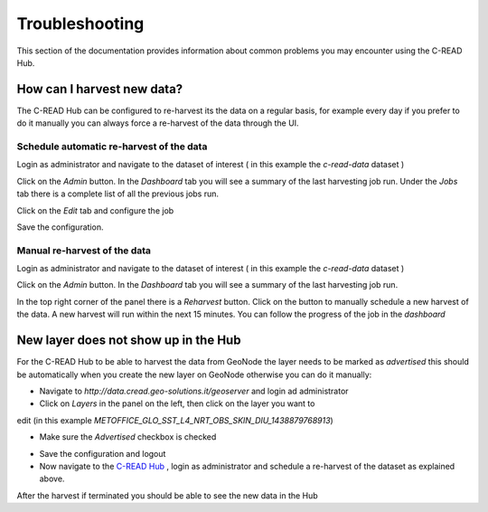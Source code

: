 Troubleshooting
===============

This section of the documentation provides information about common problems you
may encounter using the C-READ Hub.

How can I harvest new data?
---------------------------

The C-READ Hub can be configured to re-harvest its the data on a regular basis,
for example every day if you prefer to do it manually you can always force a re-harvest
of the data through the UI.

Schedule automatic re-harvest of the data
'''''''''''''''''''''''''''''''''''''''''

Login as administrator and navigate to the dataset of interest ( in this example
the `c-read-data` dataset )

.. image:: ./img/hub-select-dataset.png

Click on the `Admin` button. In the `Dashboard` tab you will see a summary of the
last harvesting job run. Under the `Jobs` tab there is a complete list of all the
previous jobs run.

Click on the `Edit` tab and configure the job

.. image:: ./img/hub-edit-harvest.png

Save the configuration.

Manual re-harvest of the data
'''''''''''''''''''''''''''''

Login as administrator and navigate to the dataset of interest ( in this example
the `c-read-data` dataset )

.. image:: ./img/hub-select-dataset.png

Click on the `Admin` button. In the `Dashboard` tab you will see a summary of the
last harvesting job run.

In the top right corner of the panel there is a `Reharvest` button. Click on the
button to manually schedule a new harvest of the data. A new harvest will run within
the next 15 minutes. You can follow the progress of the job in the `dashboard`

.. image::

New layer does not show up in the Hub
-------------------------------------

For the C-READ Hub to be able to harvest the data from GeoNode the layer needs to
be marked as `advertised` this should be automatically when you create the new layer
on GeoNode otherwise you can do it manually:

- Navigate to `http://data.cread.geo-solutions.it/geoserver` and login ad administrator
- Click on `Layers` in the panel on the left, then click on the layer you want to
edit (in this example `METOFFICE_GLO_SST_L4_NRT_OBS_SKIN_DIU_1438879768913`)

.. image:: ./img/geoserver-select-layer.png

- Make sure the `Advertised` checkbox is checked

.. image:: ./img/geoserver-advertised.png

- Save the configuration and logout

- Now navigate to the `C-READ Hub <http://data.cread.geo-solutions.it>`_ , login as administrator and schedule a re-harvest of the dataset as explained above.

After the harvest if terminated you should be able to see the new data in the Hub
